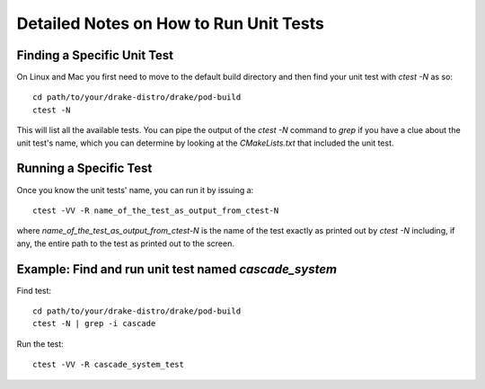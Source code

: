 .. _unit-test-instructions:

***************************************
Detailed Notes on How to Run Unit Tests
***************************************

Finding a Specific Unit Test
============================

On Linux and Mac you first need to move to the default build directory and then find your unit test with `ctest -N` as so:

::

   cd path/to/your/drake-distro/drake/pod-build
   ctest -N

This will list all the available tests. You can pipe the output of the `ctest -N` command to `grep` if you have a clue about the unit test's name, which you can determine by looking at the `CMakeLists.txt` that included the unit test.

Running a Specific Test
=======================

Once you know the unit tests' name, you can run it by issuing a::

  ctest -VV -R name_of_the_test_as_output_from_ctest-N

where `name_of_the_test_as_output_from_ctest-N` is the name of the test exactly as printed out by `ctest -N` including, if any, the entire path to the test as printed out to the screen. 


Example: Find and run unit test named `cascade_system`
======================================================

Find test::

  cd path/to/your/drake-distro/drake/pod-build
  ctest -N | grep -i cascade

Run the test::

  ctest -VV -R cascade_system_test

